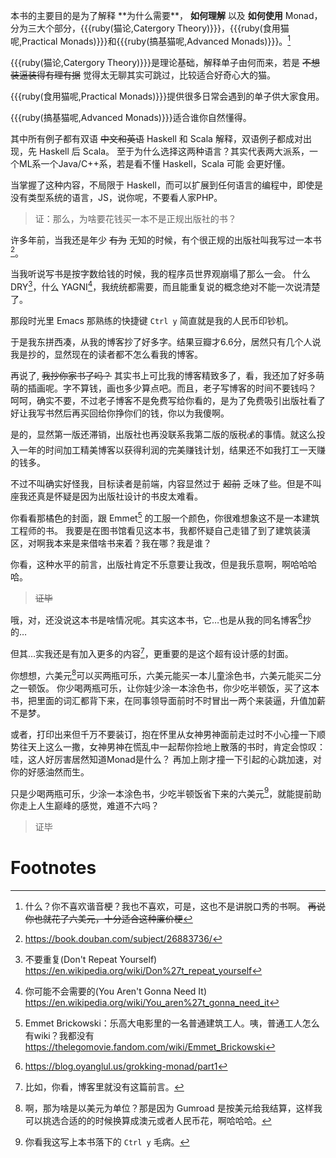 本书的主要目的是为了解释 **为什么需要**， **如何理解** 以及 **如何使用** Monad，
分为三大个部分，{{{ruby(猫论,Catergory Theory)}}}，{{{ruby(食用猫呢,Practical Monads)}}}和{{{ruby(搞基猫呢,Advanced Monads)}}}。[fn:9]

{{{ruby(猫论,Catergory Theory)}}}是理论基础，解释单子由何而来，若是 +不想装逼装得有理有据+ 觉得太无聊其实可跳过，比较适合好奇心大的猫。

{{{ruby(食用猫呢,Practical Monads)}}}提供很多日常会遇到的单子供大家食用。

{{{ruby(搞基猫呢,Advanced Monads)}}}适合谁你自然懂得。

其中所有例子都有双语 +中文和英语+ Haskell 和 Scala 解释，双语例子都成对出现，先 Haskell 后 Scala。
至于为什么选择这两种语言？其实代表两大派系，一个ML系一个Java/C++系，若是看不懂 Haskell，Scala 可能
会更好懂。

当掌握了这种内容，不局限于 Haskell，而可以扩展到任何语言的编程中，即使是没有类型系统的语言，JS，说你呢，不要看人家PHP。

#+begin_quote
证：那么，为啥要花钱买一本不是正规出版社的书？
#+end_quote

许多年前，当我还是年少 +有为+ 无知的时候，有个很正规的出版社叫我写过一本书[fn:5]。

当我听说写书是按字数给钱的时候，我的程序员世界观崩塌了那么一会。
什么 DRY[fn:1]，什么 YAGNI[fn:2]，我统统都需要，而且能重复说的概念绝对不能一次说清楚了。

那段时光里 Emacs 那熟练的快捷键 =Ctrl y= 简直就是我的人民币印钞机。

于是我东拼西凑，从我的博客抄了好多字。结果豆瓣才6.6分，居然只有几个人说我是抄的，显然现在的读者都不怎么看我的博客。

再说了, +我抄你家书了吗？+ 其实书上可比我的博客精致多了，看，我还加了好多萌萌的插画呢。字不算钱，画也多少算点吧。而且，老子写博客的时间不要钱吗？
呵呵，确实不要，不过老子博客不是免费写给你看的，是为了免费吸引出版社看了好让我写书然后再买回给你挣你们的钱，你以为我傻啊。

是的，显然第一版还滞销，出版社也再没联系我第二版的版税💰的事情。就这么投入一年的时间加工精美博客以获得利润的完美赚钱计划，结果还不如我打工一天赚的钱多。

不过不叫确实好怪我，目标读者是前端，内容显然过于 +超前+ 乏味了些。但是不叫座我还真是怀疑是因为出版社设计的书皮太难看。

你看看那橘色的封面，跟 Emmet[fn:3] 的工服一个颜色，你很难想象这不是一本建筑工程师的书。
我要是在图书馆看见这本书，我都怀疑自己走错了到了建筑装潢区，对啊我本来是来借啥书来着？我在哪？我是谁？

你看，这种水平的前言，出版社肯定不乐意要让我改，但是我乐意啊，啊哈哈哈哈。

#+begin_quote
+证毕+
#+end_quote

哦，对，还没说这本书是啥情况呢。其实这本书，它…也是从我的同名博客[fn:6]抄的…

但其...实我还是有加入更多的内容[fn:7]，更重要的是这个超有设计感的封面。

你想想，六美元[fn:8]可以买两瓶可乐，六美元能买一本儿童涂色书，六美元能买二分之一顿饭。
你少喝两瓶可乐，让你娃少涂一本涂色书，你少吃半顿饭，买了这本书，把里面的词汇都背下来，在同事领导面前时不时冒出一两个来装逼，升值加薪不是梦。

或者，打印出来但千万不要装订，抱在怀里从女神男神面前走过时不小心撞一下顺势往天上这么一撒，女神男神在慌乱中一起帮你捡地上散落的书时，肯定会惊叹：哇，这人好厉害居然知道Monad是什么？
再加上刚才撞一下引起的心跳加速，对你的好感油然而生。

只是少喝两瓶可乐，少涂一本涂色书，少吃半顿饭省下来的六美元[fn:4]，就能提前助你走上人生巅峰的感觉，难道不六吗？

#+begin_quote
证毕
#+end_quote


* Footnotes

[fn:9] 什么？你不喜欢谐音梗？我也不喜欢，可是，这也不是讲脱口秀的书啊。 +再说你也就花了六美元，十分适合这种廉价梗+

[fn:8] 啊，那为啥是以美元为单位？那是因为 Gumroad 是按美元给我结算，这样我可以挑选合适的的时候换算成澳元或者人民币花，啊哈哈哈。

[fn:7] 比如，你看，博客里就没有这篇前言。

[fn:6] https://blog.oyanglul.us/grokking-monad/part1

[fn:5] https://book.douban.com/subject/26883736/

[fn:4] 你看我这写上本书落下的 =Ctrl y= 毛病。

[fn:3] Emmet Brickowski：乐高大电影里的一名普通建筑工人。咦，普通工人怎么有wiki？我都没有 https://thelegomovie.fandom.com/wiki/Emmet_Brickowski

[fn:2] 你可能不会需要的(You Aren't Gonna Need It) https://en.wikipedia.org/wiki/You_aren%27t_gonna_need_it

[fn:1] 不要重复(Don't Repeat Yourself) https://en.wikipedia.org/wiki/Don%27t_repeat_yourself

